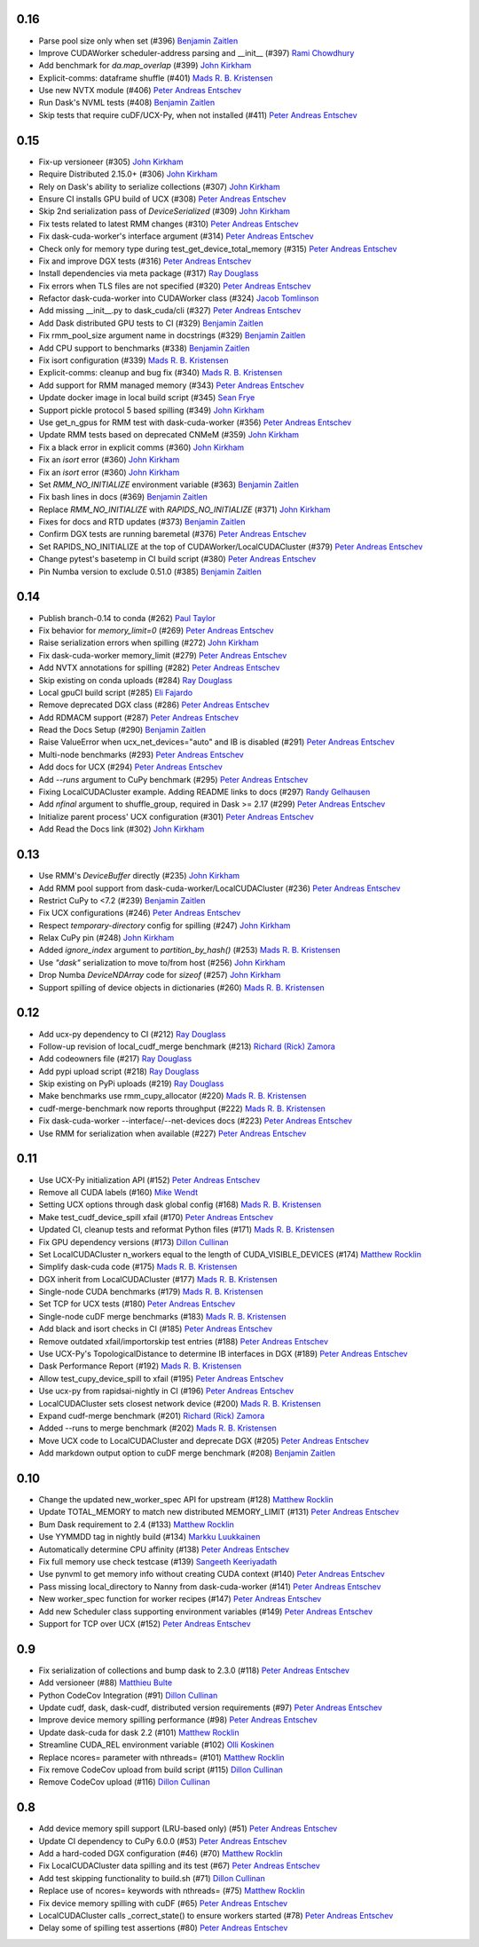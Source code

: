 0.16
----
- Parse pool size only when set (#396) `Benjamin Zaitlen`_
- Improve CUDAWorker scheduler-address parsing and __init__ (#397) `Rami Chowdhury`_
- Add benchmark for `da.map_overlap` (#399) `John Kirkham`_
- Explicit-comms: dataframe shuffle (#401) `Mads R. B. Kristensen`_
- Use new NVTX module (#406) `Peter Andreas Entschev`_
- Run Dask's NVML tests (#408) `Benjamin Zaitlen`_
- Skip tests that require cuDF/UCX-Py, when not installed (#411) `Peter Andreas Entschev`_

0.15
----
- Fix-up versioneer (#305) `John Kirkham`_
- Require Distributed 2.15.0+ (#306) `John Kirkham`_
- Rely on Dask's ability to serialize collections (#307) `John Kirkham`_
- Ensure CI installs GPU build of UCX (#308) `Peter Andreas Entschev`_
- Skip 2nd serialization pass of `DeviceSerialized` (#309) `John Kirkham`_
- Fix tests related to latest RMM changes (#310) `Peter Andreas Entschev`_
- Fix dask-cuda-worker's interface argument (#314) `Peter Andreas Entschev`_
- Check only for memory type during test_get_device_total_memory (#315) `Peter Andreas Entschev`_
- Fix and improve DGX tests (#316) `Peter Andreas Entschev`_
- Install dependencies via meta package (#317) `Ray Douglass`_
- Fix errors when TLS files are not specified (#320) `Peter Andreas Entschev`_
- Refactor dask-cuda-worker into CUDAWorker class (#324) `Jacob Tomlinson`_
- Add missing __init__.py to dask_cuda/cli (#327) `Peter Andreas Entschev`_
- Add Dask distributed GPU tests to CI (#329) `Benjamin Zaitlen`_
- Fix rmm_pool_size argument name in docstrings (#329) `Benjamin Zaitlen`_
- Add CPU support to benchmarks (#338) `Benjamin Zaitlen`_
- Fix isort configuration (#339) `Mads R. B. Kristensen`_
- Explicit-comms: cleanup and bug fix (#340) `Mads R. B. Kristensen`_
- Add support for RMM managed memory (#343) `Peter Andreas Entschev`_
- Update docker image in local build script (#345) `Sean Frye`_
- Support pickle protocol 5 based spilling (#349) `John Kirkham`_
- Use get_n_gpus for RMM test with dask-cuda-worker (#356) `Peter Andreas Entschev`_
- Update RMM tests based on deprecated CNMeM (#359) `John Kirkham`_
- Fix a black error in explicit comms (#360) `John Kirkham`_
- Fix an `isort` error (#360) `John Kirkham`_
- Fix an `isort` error (#360) `John Kirkham`_
- Set `RMM_NO_INITIALIZE` environment variable (#363) `Benjamin Zaitlen`_
- Fix bash lines in docs (#369) `Benjamin Zaitlen`_
- Replace `RMM_NO_INITIALIZE` with `RAPIDS_NO_INITIALIZE` (#371) `John Kirkham`_
- Fixes for docs and RTD updates (#373) `Benjamin Zaitlen`_
- Confirm DGX tests are running baremetal (#376) `Peter Andreas Entschev`_
- Set RAPIDS_NO_INITIALIZE at the top of CUDAWorker/LocalCUDACluster (#379) `Peter Andreas Entschev`_
- Change pytest's basetemp in CI build script (#380) `Peter Andreas Entschev`_
- Pin Numba version to exclude 0.51.0 (#385) `Benjamin Zaitlen`_

0.14
----
- Publish branch-0.14 to conda (#262) `Paul Taylor`_
- Fix behavior for `memory_limit=0` (#269) `Peter Andreas Entschev`_
- Raise serialization errors when spilling (#272) `John Kirkham`_
- Fix dask-cuda-worker memory_limit (#279) `Peter Andreas Entschev`_
- Add NVTX annotations for spilling (#282) `Peter Andreas Entschev`_
- Skip existing on conda uploads (#284) `Ray Douglass`_
- Local gpuCI build script (#285) `Eli Fajardo`_
- Remove deprecated DGX class (#286) `Peter Andreas Entschev`_
- Add RDMACM support (#287) `Peter Andreas Entschev`_
- Read the Docs Setup (#290) `Benjamin Zaitlen`_
- Raise ValueError when ucx_net_devices="auto" and IB is disabled (#291) `Peter Andreas Entschev`_
- Multi-node benchmarks (#293) `Peter Andreas Entschev`_
- Add docs for UCX (#294) `Peter Andreas Entschev`_
- Add `--runs` argument to CuPy benchmark (#295) `Peter Andreas Entschev`_
- Fixing LocalCUDACluster example. Adding README links to docs (#297) `Randy Gelhausen`_
- Add `nfinal` argument to shuffle_group, required in Dask >= 2.17 (#299) `Peter Andreas Entschev`_
- Initialize parent process' UCX configuration (#301) `Peter Andreas Entschev`_
- Add Read the Docs link (#302) `John Kirkham`_

0.13
----
- Use RMM's `DeviceBuffer` directly (#235) `John Kirkham`_
- Add RMM pool support from dask-cuda-worker/LocalCUDACluster (#236) `Peter Andreas Entschev`_
- Restrict CuPy to <7.2 (#239) `Benjamin Zaitlen`_
- Fix UCX configurations (#246) `Peter Andreas Entschev`_
- Respect `temporary-directory` config for spilling (#247) `John Kirkham`_
- Relax CuPy pin (#248) `John Kirkham`_
- Added `ignore_index` argument to `partition_by_hash()` (#253) `Mads R. B. Kristensen`_
- Use `"dask"` serialization to move to/from host (#256) `John Kirkham`_
- Drop Numba `DeviceNDArray` code for `sizeof` (#257) `John Kirkham`_
- Support spilling of device objects in dictionaries (#260) `Mads R. B. Kristensen`_

0.12
----

- Add ucx-py dependency to CI (#212) `Ray Douglass`_
- Follow-up revision of local_cudf_merge benchmark (#213) `Richard (Rick) Zamora`_
- Add codeowners file (#217) `Ray Douglass`_
- Add pypi upload script (#218) `Ray Douglass`_
- Skip existing on PyPi uploads (#219) `Ray Douglass`_
- Make benchmarks use rmm_cupy_allocator (#220) `Mads R. B. Kristensen`_
- cudf-merge-benchmark now reports throughput (#222) `Mads R. B. Kristensen`_
- Fix dask-cuda-worker --interface/--net-devices docs (#223) `Peter Andreas Entschev`_
- Use RMM for serialization when available (#227) `Peter Andreas Entschev`_

0.11
----

- Use UCX-Py initialization API (#152) `Peter Andreas Entschev`_
- Remove all CUDA labels (#160) `Mike Wendt`_
- Setting UCX options through dask global config (#168) `Mads R. B. Kristensen`_
- Make test_cudf_device_spill xfail (#170) `Peter Andreas Entschev`_
- Updated CI, cleanup tests and reformat Python files (#171) `Mads R. B. Kristensen`_
- Fix GPU dependency versions (#173) `Dillon Cullinan`_
- Set LocalCUDACluster n_workers equal to the length of CUDA_VISIBLE_DEVICES (#174) `Matthew Rocklin`_
- Simplify dask-cuda code (#175) `Mads R. B. Kristensen`_
- DGX inherit from LocalCUDACluster (#177) `Mads R. B. Kristensen`_
- Single-node CUDA benchmarks (#179) `Mads R. B. Kristensen`_
- Set TCP for UCX tests (#180) `Peter Andreas Entschev`_
- Single-node cuDF merge benchmarks (#183) `Mads R. B. Kristensen`_
- Add black and isort checks in CI (#185) `Peter Andreas Entschev`_
- Remove outdated xfail/importorskip test entries (#188) `Peter Andreas Entschev`_
- Use UCX-Py's TopologicalDistance to determine IB interfaces in DGX (#189) `Peter Andreas Entschev`_
- Dask Performance Report (#192) `Mads R. B. Kristensen`_
- Allow test_cupy_device_spill to xfail (#195) `Peter Andreas Entschev`_
- Use ucx-py from rapidsai-nightly in CI (#196) `Peter Andreas Entschev`_
- LocalCUDACluster sets closest network device (#200) `Mads R. B. Kristensen`_
- Expand cudf-merge benchmark (#201) `Richard (Rick) Zamora`_
- Added --runs to merge benchmark (#202) `Mads R. B. Kristensen`_
- Move UCX code to LocalCUDACluster and deprecate DGX (#205) `Peter Andreas Entschev`_
- Add markdown output option to cuDF merge benchmark (#208) `Benjamin Zaitlen`_

0.10
----

- Change the updated new_worker_spec API for upstream (#128) `Matthew Rocklin`_
- Update TOTAL_MEMORY to match new distributed MEMORY_LIMIT (#131) `Peter Andreas Entschev`_
- Bum Dask requirement to 2.4 (#133) `Matthew Rocklin`_
- Use YYMMDD tag in nightly build (#134) `Markku Luukkainen`_
- Automatically determine CPU affinity (#138) `Peter Andreas Entschev`_
- Fix full memory use check testcase (#139) `Sangeeth Keeriyadath`_
- Use pynvml to get memory info without creating CUDA context (#140) `Peter Andreas Entschev`_
- Pass missing local_directory to Nanny from dask-cuda-worker (#141) `Peter Andreas Entschev`_
- New worker_spec function for worker recipes (#147) `Peter Andreas Entschev`_
- Add new Scheduler class supporting environment variables (#149) `Peter Andreas Entschev`_
- Support for TCP over UCX (#152) `Peter Andreas Entschev`_


.. _`Matthew Rocklin`: https://github.com/mrocklin
.. _`Peter Andreas Entschev`: https://github.com/pentschev
.. _`Markku Luukkainen`: https://github.com/mluukkainen
.. _`Sangeeth Keeriyadath`: https://github.com/ksangeek

0.9
---

- Fix serialization of collections and bump dask to 2.3.0 (#118) `Peter Andreas Entschev`_
- Add versioneer (#88) `Matthieu Bulte`_
- Python CodeCov Integration (#91) `Dillon Cullinan`_
- Update cudf, dask, dask-cudf, distributed version requirements (#97) `Peter Andreas Entschev`_
- Improve device memory spilling performance (#98) `Peter Andreas Entschev`_
- Update dask-cuda for dask 2.2 (#101) `Matthew Rocklin`_
- Streamline CUDA_REL environment variable (#102) `Olli Koskinen`_
- Replace ncores= parameter with nthreads= (#101) `Matthew Rocklin`_
- Fix remove CodeCov upload from build script (#115) `Dillon Cullinan`_
- Remove CodeCov upload (#116) `Dillon Cullinan`_

.. _`Matthieu Bulte`: https://github.com/matthieubulte
.. _`Dillon Cullinan`: https://github.com/dillon-cullinan
.. _`Peter Andreas Entschev`: https://github.com/pentschev
.. _`Matthew Rocklin`: https://github.com/mrocklin
.. _`Olli Koskinen`: https://github.com/okoskinen

0.8
---

-  Add device memory spill support (LRU-based only) (#51) `Peter Andreas Entschev`_
-  Update CI dependency to CuPy 6.0.0 (#53) `Peter Andreas Entschev`_
-  Add a hard-coded DGX configuration (#46) (#70) `Matthew Rocklin`_
-  Fix LocalCUDACluster data spilling and its test (#67) `Peter Andreas Entschev`_
-  Add test skipping functionality to build.sh (#71) `Dillon Cullinan`_
-  Replace use of ncores= keywords with nthreads= (#75) `Matthew Rocklin`_
-  Fix device memory spilling with cuDF (#65) `Peter Andreas Entschev`_
-  LocalCUDACluster calls _correct_state() to ensure workers started (#78) `Peter Andreas Entschev`_
-  Delay some of spilling test assertions (#80) `Peter Andreas Entschev`_


.. _`Peter Andreas Entschev`: https://github.com/pentschev
.. _`Matthew Rocklin`: https://github.com/mrocklin
.. _`Dillon Cullinan`: https://github.com/dillon-cullinan
.. _`Matthieu Bulte`: https://github.com/matthieubulte
.. _`Olli Koskinen`: https://github.com/okoskinen
.. _`John Kirkham`: https://github.com/jakirkham
.. _`Markku Luukkainen`: https://github.com/mluukkainen
.. _`Sangeeth Keeriyadath`: https://github.com/ksangeek
.. _`Mike Wendt`: https://github.com/mike-wendt
.. _`Mads R. B. Kristensen`: https://github.com/madsbk
.. _`Richard (Rick) Zamora`: https://github.com/rjzamora
.. _`Benjamin Zaitlen`: https://github.com/quasiben
.. _`Ray Douglass`: https://github.com/raydouglass
.. _`Paul Taylor`: https://github.com/trxcllnt
.. _`Eli Fajardo`: https://github.com/efajardo-nv
.. _`Randy Gelhausen`: https://github.com/randerzander
.. _`Jacob Tomlinson`: https://github.com/jacobtomlinson
.. _`Sean Frye`: https://github.com/sean-frye
.. _`Rami Chowdhury`: https://github.com/necaris
